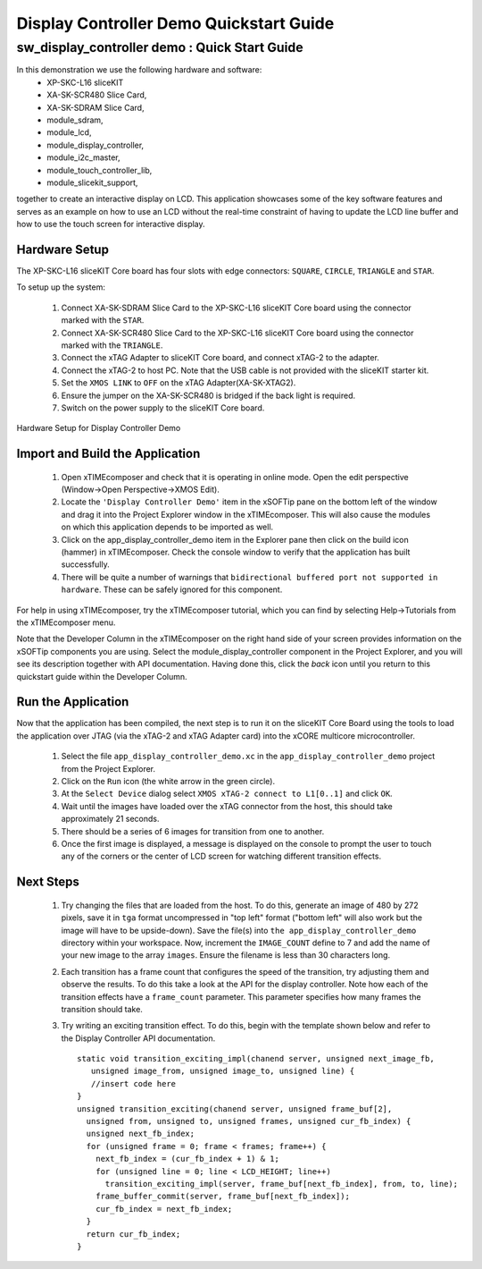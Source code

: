 .. _Display_Controller_Demo_Quickstart:

Display Controller Demo Quickstart Guide
========================================

sw_display_controller demo : Quick Start Guide
----------------------------------------------

In this demonstration we use the following hardware and software:
  * XP-SKC-L16 sliceKIT 
  * XA-SK-SCR480 Slice Card,
  * XA-SK-SDRAM Slice Card,
  * module_sdram,
  * module_lcd,
  * module_display_controller,
  * module_i2c_master,
  * module_touch_controller_lib,
  * module_slicekit_support,

together to create an interactive display on LCD. This application showcases some of the key software 
features and serves as an example on how to use an LCD without the real-time constraint of having to 
update the LCD line buffer and how to use the touch screen for interactive display. 

Hardware Setup
++++++++++++++

The XP-SKC-L16 sliceKIT Core board has four slots with edge connectors: ``SQUARE``, ``CIRCLE``, ``TRIANGLE`` 
and ``STAR``. 

To setup up the system:

   #. Connect XA-SK-SDRAM Slice Card to the XP-SKC-L16 sliceKIT Core board using the connector marked with the ``STAR``.
   #. Connect XA-SK-SCR480 Slice Card to the XP-SKC-L16 sliceKIT Core board using the connector marked with the ``TRIANGLE``.
   #. Connect the xTAG Adapter to sliceKIT Core board, and connect xTAG-2 to the adapter. 
   #. Connect the xTAG-2 to host PC. Note that the USB cable is not provided with the sliceKIT starter kit.
   #. Set the ``XMOS LINK`` to ``OFF`` on the xTAG Adapter(XA-SK-XTAG2).
   #. Ensure the jumper on the XA-SK-SCR480 is bridged if the back light is required.
   #. Switch on the power supply to the sliceKIT Core board.

.. figure:: images/hardware_setup.jpg
   :width: 400px
   :align: center

   Hardware Setup for Display Controller Demo
   
	
Import and Build the Application
++++++++++++++++++++++++++++++++

   #. Open xTIMEcomposer and check that it is operating in online mode. Open the edit perspective (Window->Open Perspective->XMOS Edit).
   #. Locate the ``'Display Controller Demo'`` item in the xSOFTip pane on the bottom left of the window and drag it into the Project Explorer window in the xTIMEcomposer. This will also cause the modules on which this application depends to be imported as well. 
   #. Click on the app_display_controller_demo item in the Explorer pane then click on the build icon (hammer) in xTIMEcomposer. Check the console window to verify that the application has built successfully.
   #. There will be quite a number of warnings that ``bidirectional buffered port not supported in hardware``. These can be safely ignored for this component.

For help in using xTIMEcomposer, try the xTIMEcomposer tutorial, which you can find by selecting Help->Tutorials from the xTIMEcomposer menu.

Note that the Developer Column in the xTIMEcomposer on the right hand side of your screen provides information on the xSOFTip components you are using. Select the module_display_controller component in the Project Explorer, and you will see its description together with API documentation. Having done this, click the `back` icon until you return to this quickstart guide within the Developer Column.

Run the Application
+++++++++++++++++++

Now that the application has been compiled, the next step is to run it on the sliceKIT Core Board using the tools to load the application over JTAG (via the xTAG-2 and xTAG Adapter card) into the xCORE multicore microcontroller.

   #. Select the file ``app_display_controller_demo.xc`` in the ``app_display_controller_demo`` project from the Project Explorer.
   #. Click on the ``Run`` icon (the white arrow in the green circle). 
   #. At the ``Select Device`` dialog select ``XMOS xTAG-2 connect to L1[0..1]`` and click ``OK``.
   #. Wait until the images have loaded over the xTAG connector from the host, this should take approximately 21 seconds.
   #. There should be a series of 6 images for transition from one to another.
   #. Once the first image is displayed, a message is displayed on the console to prompt the user to touch any of the corners or the center of LCD screen for watching different transition effects.


Next Steps
++++++++++

 #. Try changing the files that are loaded from the host. To do this, generate an image of 480 by 272 pixels, save it in ``tga`` format uncompressed in "top left" format ("bottom left" will also work but the image will have to be upside-down). Save the file(s) into ``the app_display_controller_demo`` directory within your workspace. Now, increment the ``IMAGE_COUNT`` define to 7 and add the name of your new image to the array ``images``. Ensure the filename is less than 30 characters long.
 #. Each transition has a frame count that configures the speed of the transition, try adjusting them and observe the results. To do this take a look at the API for the display controller. Note how each of the transition effects have a ``frame_count`` parameter. This parameter specifies how many frames the transition should take.
 #. Try writing an exciting transition effect. To do this, begin with the template shown below and refer to the Display Controller API documentation.
    ::

      static void transition_exciting_impl(chanend server, unsigned next_image_fb,
         unsigned image_from, unsigned image_to, unsigned line) {
         //insert code here
      }
      unsigned transition_exciting(chanend server, unsigned frame_buf[2],
        unsigned from, unsigned to, unsigned frames, unsigned cur_fb_index) {
        unsigned next_fb_index;
        for (unsigned frame = 0; frame < frames; frame++) {
          next_fb_index = (cur_fb_index + 1) & 1;
          for (unsigned line = 0; line < LCD_HEIGHT; line++)
            transition_exciting_impl(server, frame_buf[next_fb_index], from, to, line);
          frame_buffer_commit(server, frame_buf[next_fb_index]);
          cur_fb_index = next_fb_index;
        }
        return cur_fb_index;
      }



    
